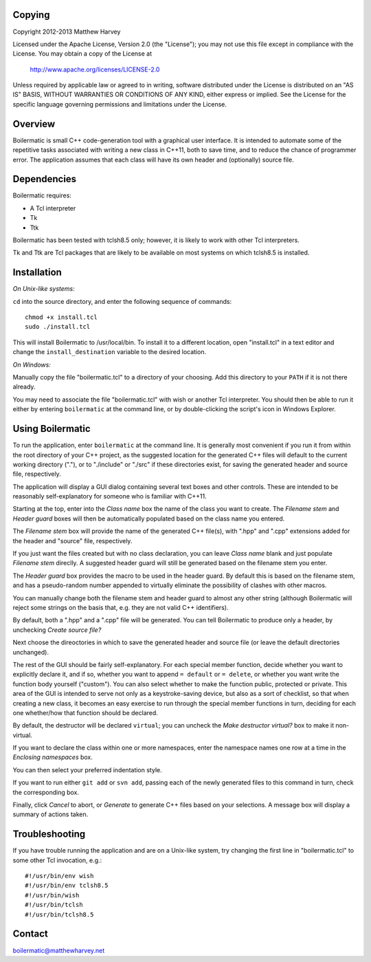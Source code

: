 Copying
-------

Copyright 2012-2013 Matthew Harvey

Licensed under the Apache License, Version 2.0 (the "License");
you may not use this file except in compliance with the License.
You may obtain a copy of the License at

    http://www.apache.org/licenses/LICENSE-2.0

Unless required by applicable law or agreed to in writing, software
distributed under the License is distributed on an "AS IS" BASIS,
WITHOUT WARRANTIES OR CONDITIONS OF ANY KIND, either express or implied.
See the License for the specific language governing permissions and
limitations under the License.


Overview
--------

Boilermatic is small C++ code-generation tool with a graphical user
interface. It is intended to automate some of the repetitive tasks
associated with writing a new class in C++11, both to save time,
and to reduce the chance of programmer error. The application
assumes that each class will have its own header and (optionally)
source file.

Dependencies
------------

Boilermatic requires:

-	A Tcl interpreter
-	Tk
-	Ttk

Boilermatic has been tested with tclsh8.5 only; however, it is likely
to work with other Tcl interpreters.

Tk and Ttk are Tcl packages that are likely to be available on most
systems on which tclsh8.5 is installed.

Installation
------------

*On Unix-like systems:*

``cd`` into the source directory, and enter the following sequence of commands::

    chmod +x install.tcl
    sudo ./install.tcl

This will install Boilermatic to /usr/local/bin.
To install it to a different location, open "install.tcl" in a text editor
and change the ``install_destination`` variable to the desired location.

*On Windows:*

Manually copy the file "boilermatic.tcl" to a directory of your choosing.
Add this directory to your ``PATH`` if it is not there already.

You may need to associate the file "boilermatic.tcl" with wish or another Tcl
interpreter. You should then be able to run it either by entering
``boilermatic`` at the command line, or by double-clicking the script's icon
in Windows Explorer.


Using Boilermatic
-----------------

To run the application, enter ``boilermatic`` at the command line.
It is generally most convenient if you run it from within the root
directory of your C++ project, as the suggested location for the generated C++
files will default to the current working directory ("."), or to "./include"
or "./src" if these directories exist, for saving the generated header and
source file, respectively.

The application will display a GUI dialog containing several text boxes and
other controls. These are intended to be reasonably self-explanatory for someone
who is familiar with C++11.

Starting at the top, enter into the *Class name* box the name of the class you
want to create. The *Filename stem* and *Header guard* boxes will then be
automatically populated based on the class name you entered. 

The *Filename stem* box will provide the name of the generated C++ file(s),
with ".hpp" and ".cpp" extensions added for the header and "source" file,
respectively.

If you just want the files created but with no class
declaration, you can leave *Class name* blank and just populate
*Filename stem* direclly. A suggested header guard will still be generated
based on the filename stem you enter.

The *Header guard* box provides the macro to be used in the header
guard. By default this is based on the filename stem, and has a pseudo-random
number appended to virtually eliminate the possibility of clashes with other
macros.

You can manually change both the filename stem and header guard to almost any
other string (although Boilermatic will reject some strings on the basis that,
e.g. they are not valid C++ identifiers).

By default, both a ".hpp" and a ".cpp" file will be generated. You can tell
Boilermatic to produce only a header, by unchecking *Create source file?*

Next choose the direoctories in which to save the generated header and source
file (or leave the default directories unchanged).

The rest of the GUI should be fairly self-explanatory. For each special
member function, decide whether you want to explicitly declare it, and
if so, whether you want to append ``= default`` or ``= delete``, or whether
you want write the function body yourself ("custom"). You can also
select whether to make the function public, protected or private. This
area of the GUI is intended to serve not only as a keystroke-saving
device, but also as a sort of checklist, so that when creating a new class, it
becomes an easy exercise to run through the special member functions in turn,
deciding for each one whether/how that function should be declared.

By default, the destructor will be declared ``virtual``; you
can uncheck the *Make destructor virtual?* box to make it non-virtual.

If you want to declare the class within one or more namespaces, enter the
namespace names one row at a time in the *Enclosing namespaces* box.

You can then select your preferred indentation style.

If you want to run either ``git add`` or ``svn add``, passing each of the
newly generated files to this command in turn, check the corresponding box.

Finally, click *Cancel* to abort, or *Generate* to generate C++ files based
on your selections. A message box will display a summary of actions taken.

Troubleshooting
---------------

If you have trouble running the application and are on a Unix-like system, try
changing the first line in "boilermatic.tcl" to some other Tcl invocation,
e.g.::

	#!/usr/bin/env wish
 	#!/usr/bin/env tclsh8.5
	#!/usr/bin/wish
	#!/usr/bin/tclsh
	#!/usr/bin/tclsh8.5


Contact
-------

boilermatic@matthewharvey.net
